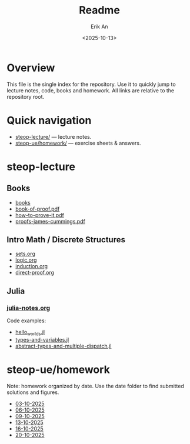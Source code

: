 #+title: Readme
#+author: Erik An
#+email: obluda2173@gmail.com
#+date: <2025-10-13>
#+lastmod: <2025-10-21 10:14>
#+options: num:t
#+startup: overview

* Overview
  This file is the single index for the repository. Use it to quickly jump to lecture notes, code, books and homework. All links are relative to the repository root.

* Quick navigation
- [[file:steop-lecture/][steop-lecture/]] — lecture notes.
- [[file:steop-ue/homework/][steop-ue/homework/]] — exercise sheets & answers.

* steop-lecture
** Books
- [[file:books/proofs/][books]]
- [[file:books/proofs/book-of-proof.pdf][book-of-proof.pdf]]
- [[file:books/proofs/how-to-prove-it.pdf][how-to-prove-it.pdf]]
- [[file:books/proofs/proofs-james-cummings.pdf][proofs-james-cummings.pdf]]

** Intro Math / Discrete Structures
- [[file:steop-lecture/intro-math-ds/sets.org][sets.org]]
- [[file:steop-lecture/intro-math-ds/logic.org][logic.org]]
- [[file:steop-lecture/intro-math-ds/induction.org][induction.org]]
- [[file:steop-lecture/intro-math-ds/direct-proof.org][direct-proof.org]]

** Julia
*** [[file:steop-lecture/julia/julia-notes.org][julia-notes.org]]
Code examples:
- [[file:steop-lecture/julia/code/hello_worlds.jl][hello_worlds.jl]]
- [[file:steop-lecture/julia/code/types-and-variables.jl][types-and-variables.jl]]
- [[file:steop-lecture/julia/code/abstract-types-and-multiple-dispatch.jl][abstract-types-and-multiple-dispatch.jl]]

* steop-ue/homework
Note: homework organized by date. Use the date folder to find submitted solutions and figures.
- [[file:./steop-ue/homework/03-10-2025][03-10-2025]]
- [[file:./steop-ue/homework/06-10-2025][06-10-2025]]
- [[file:./steop-ue/homework/09-10-2025][09-10-2025]]
- [[file:./steop-ue/homework/13-10-2025][13-10-2025]]
- [[file:./steop-ue/homework/16-10-2025][16-10-2025]]
- [[file:./steop-ue/homework/20-10-2025][20-10-2025]]
